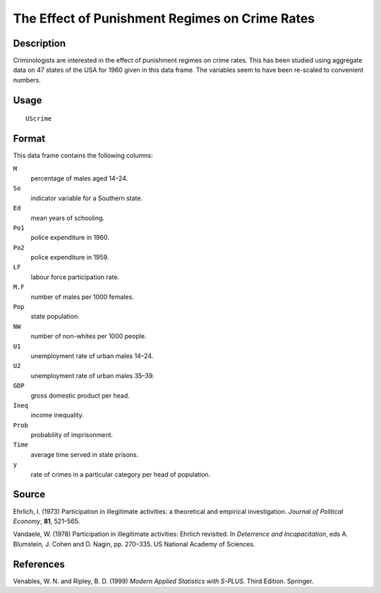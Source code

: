 +--------------------------------------+--------------------------------------+
| UScrime                              |
| R Documentation                      |
+--------------------------------------+--------------------------------------+

The Effect of Punishment Regimes on Crime Rates
-----------------------------------------------

Description
~~~~~~~~~~~

Criminologists are interested in the effect of punishment regimes on
crime rates. This has been studied using aggregate data on 47 states of
the USA for 1960 given in this data frame. The variables seem to have
been re-scaled to convenient numbers.

Usage
~~~~~

::

    UScrime

Format
~~~~~~

This data frame contains the following columns:

``M``
    percentage of males aged 14–24.

``So``
    indicator variable for a Southern state.

``Ed``
    mean years of schooling.

``Po1``
    police expenditure in 1960.

``Po2``
    police expenditure in 1959.

``LF``
    labour force participation rate.

``M.F``
    number of males per 1000 females.

``Pop``
    state population.

``NW``
    number of non-whites per 1000 people.

``U1``
    unemployment rate of urban males 14–24.

``U2``
    unemployment rate of urban males 35–39.

``GDP``
    gross domestic product per head.

``Ineq``
    income inequality.

``Prob``
    probability of imprisonment.

``Time``
    average time served in state prisons.

``y``
    rate of crimes in a particular category per head of population.

Source
~~~~~~

Ehrlich, I. (1973) Participation in illegitimate activities: a
theoretical and empirical investigation. *Journal of Political Economy*,
**81**, 521–565.

Vandaele, W. (1978) Participation in illegitimate activities: Ehrlich
revisited. In *Deterrence and Incapacitation*, eds A. Blumstein, J.
Cohen and D. Nagin, pp. 270–335. US National Academy of Sciences.

References
~~~~~~~~~~

Venables, W. N. and Ripley, B. D. (1999) *Modern Applied Statistics with
S-PLUS.* Third Edition. Springer.
